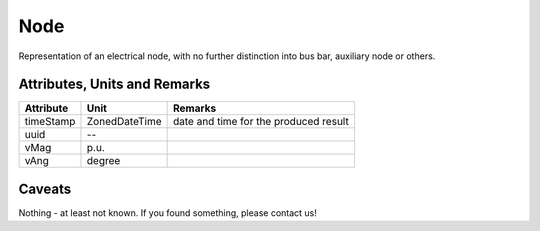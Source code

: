 .. _node_model:

Node
----
Representation of an electrical node, with no further distinction into bus bar, auxiliary node or others.

.. _node_attributes:

Attributes, Units and Remarks
^^^^^^^^^^^^^^^^^^^^^^^^^^^^^

+---------------+----------------+----------------------------------------------------------+
| Attribute     | Unit           | Remarks                                                  |
+===============+================+==========================================================+
| timeStamp     | ZonedDateTime  |   date and time for the produced result                  |
+---------------+----------------+----------------------------------------------------------+
| uuid          | --             |                                                          |
+---------------+----------------+----------------------------------------------------------+
| vMag          | p.u.           |                                                          |
+---------------+----------------+----------------------------------------------------------+
| vAng          | degree         |                                                          |
+---------------+----------------+----------------------------------------------------------+

.. _node_caveats:

Caveats
^^^^^^^
Nothing - at least not known.
If you found something, please contact us!
